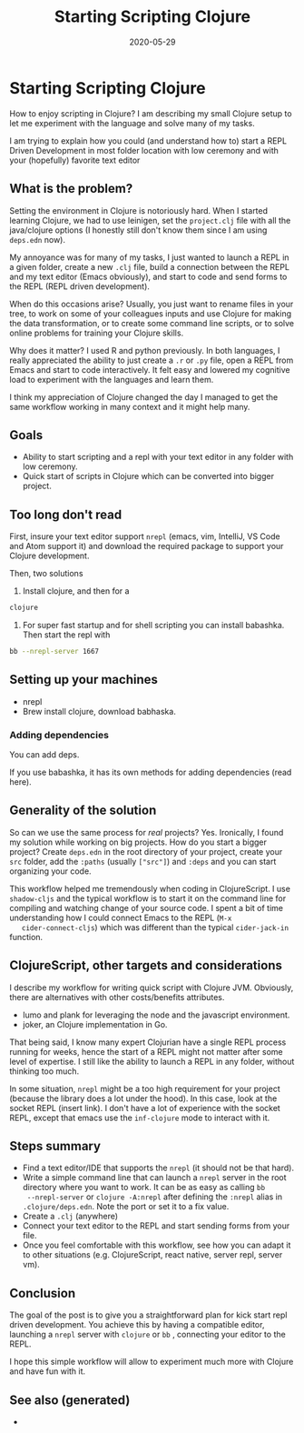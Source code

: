 #+TITLE: Starting Scripting Clojure
#+OPTIONS: toc:nil
#+ROAM_ALIAS: starting-scripting-clojure clj/beginner
#+ROAM_TAGS: scripting beginner start clj
#+DATE: 2020-05-29

* Starting Scripting Clojure

  How to enjoy scripting in Clojure? I am describing my small Clojure setup to
  let me experiment with the language and solve many of my tasks.

  I am trying to explain how you could (and understand how to) start a REPL
  Driven Development in most folder location with low ceremony and with your
  (hopefully) favorite text editor

** What is the problem?

   Setting the environment in Clojure is notoriously hard. When I started
   learning Clojure, we had to use leinigen, set the ~project.clj~ file with
   all the java/clojure options (I honestly still don't know them since I am
   using ~deps.edn~ now).

   My annoyance was for many of my tasks, I just wanted to launch a REPL in a
   given folder, create a new ~.clj~ file, build a connection between the REPL
   and my text editor (Emacs obviously), and start to code and send forms to
   the REPL (REPL driven development).

   When do this occasions arise? Usually, you just want to rename files in your
   tree, to work on some of your colleagues inputs and use Clojure for making
   the data transformation, or to create some command line scripts, or to solve
   online problems for training your Clojure skills.

   Why does it matter? I used R and python previously. In both languages, I
   really appreciated the ability to just create a ~.r~ or ~.py~ file, open a
   REPL from Emacs and start to code interactively. It felt easy and lowered my
   cognitive load to experiment with the languages and learn them.

   I think my appreciation of Clojure changed the day I managed to get the same
   workflow working in many context and it might help many.

** Goals

   - Ability to start scripting and a repl with your text editor in any folder
     with low ceremony.
   - Quick start of scripts in Clojure which can be converted into bigger project.

** Too long don't read

   First, insure your text editor support ~nrepl~ (emacs, vim, IntelliJ, VS
   Code and Atom support it) and download the required package to support your
   Clojure development.

   Then, two solutions

   1. Install clojure, and then for a
   #+BEGIN_SRC bash
     clojure
   #+END_SRC

   2. For super fast startup and for shell scripting you can install
      babashka. Then start the repl with
   #+BEGIN_SRC bash
     bb --nrepl-server 1667
   #+END_SRC

** Setting up your machines

   - nrepl
   - Brew install clojure, download babhaska.

*** Adding dependencies

    You can add deps.

    If you use babashka, it has its own methods for adding dependencies (read
    here).

** Generality of the solution

   So can we use the same process for /real/ projects? Yes. Ironically, I found
   my solution while working on big projects. How do you start a bigger
   project? Create ~deps.edn~ in the root directory of your project, create
   your ~src~ folder, add the ~:paths~ (usually ~["src"]~) and ~:deps~ and you
   can start organizing your code.

   This workflow helped me tremendously when coding in ClojureScript. I use
   ~shadow-cljs~ and the typical workflow is to start it on the command line
   for compiling and watching change of your source code. I spent a bit of time
   understanding how I could connect Emacs to the REPL (~M-x
   cider-connect-cljs~) which was different than the typical ~cider-jack-in~
   function.

** ClojureScript, other targets and considerations

   I describe my workflow for writing quick script with Clojure JVM. Obviously,
   there are alternatives with other costs/benefits attributes.

   - lumo and plank for leveraging the node and the javascript environment.
   - joker, an Clojure implementation in Go.

   That being said, I know many expert Clojurian have a single REPL process
   running for weeks, hence the start of a REPL might not matter after some
   level of expertise. I still like the ability to launch a REPL in any folder,
   without thinking too much.

   In some situation, ~nrepl~ might be a too high requirement for your project
   (because the library does a lot under the hood). In this case, look at the
   socket REPL (insert link). I don't have a lot of experience with the socket
   REPL, except that emacs use the ~inf-clojure~ mode to interact with it.

** Steps summary

   - Find a text editor/IDE that supports the ~nrepl~ (it should not be that
     hard).
   - Write a simple command line that can launch a ~nrepl~ server in the
     root directory where you want to work. It can be as easy as calling ~bb
     --nrepl-server~ or ~clojure -A:nrepl~ after defining the ~:nrepl~ alias in
     ~.clojure/deps.edn~. Note the port or set it to a fix value.
   - Create a ~.clj~ (anywhere)
   - Connect your text editor to the REPL and start sending forms from your file.
   - Once you feel comfortable with this workflow, see how you can adapt it to
     other situations (e.g. ClojureScript, react native, server repl, server vm).

** Conclusion

   The goal of the post is to give you a straightforward plan for kick start
   repl driven development. You achieve this by having a compatible editor,
   launching a ~nrepl~ server with ~clojure~ or ~bb~ , connecting your editor
   to the REPL.

   I hope this simple workflow will allow to experiment much more with Clojure
   and have fun with it.


** See also (generated)

   - 

